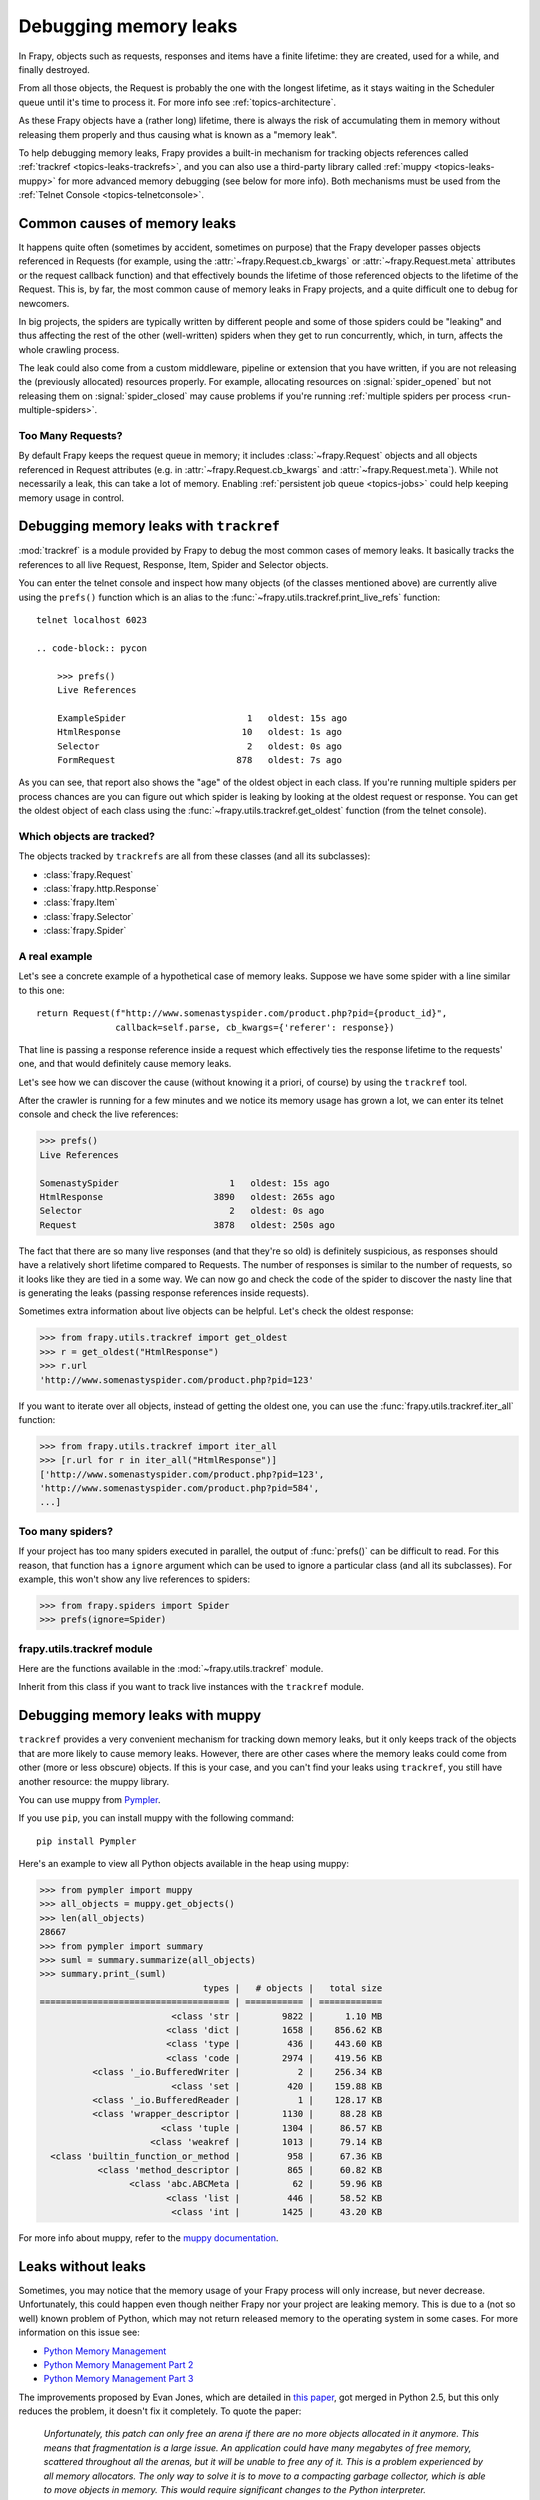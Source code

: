 .. _topics-leaks:

======================
Debugging memory leaks
======================

In Frapy, objects such as requests, responses and items have a finite
lifetime: they are created, used for a while, and finally destroyed.

From all those objects, the Request is probably the one with the longest
lifetime, as it stays waiting in the Scheduler queue until it's time to process
it. For more info see :ref:`topics-architecture`.

As these Frapy objects have a (rather long) lifetime, there is always the risk
of accumulating them in memory without releasing them properly and thus causing
what is known as a "memory leak".

To help debugging memory leaks, Frapy provides a built-in mechanism for
tracking objects references called :ref:`trackref <topics-leaks-trackrefs>`,
and you can also use a third-party library called :ref:`muppy
<topics-leaks-muppy>` for more advanced memory debugging (see below for more
info). Both mechanisms must be used from the :ref:`Telnet Console
<topics-telnetconsole>`.

Common causes of memory leaks
=============================

It happens quite often (sometimes by accident, sometimes on purpose) that the
Frapy developer passes objects referenced in Requests (for example, using the
:attr:`~frapy.Request.cb_kwargs` or :attr:`~frapy.Request.meta`
attributes or the request callback function) and that effectively bounds the
lifetime of those referenced objects to the lifetime of the Request. This is,
by far, the most common cause of memory leaks in Frapy projects, and a quite
difficult one to debug for newcomers.

In big projects, the spiders are typically written by different people and some
of those spiders could be "leaking" and thus affecting the rest of the other
(well-written) spiders when they get to run concurrently, which, in turn,
affects the whole crawling process.

The leak could also come from a custom middleware, pipeline or extension that
you have written, if you are not releasing the (previously allocated) resources
properly. For example, allocating resources on :signal:`spider_opened`
but not releasing them on :signal:`spider_closed` may cause problems if
you're running :ref:`multiple spiders per process <run-multiple-spiders>`.

Too Many Requests?
------------------

By default Frapy keeps the request queue in memory; it includes
:class:`~frapy.Request` objects and all objects
referenced in Request attributes (e.g. in :attr:`~frapy.Request.cb_kwargs`
and :attr:`~frapy.Request.meta`).
While not necessarily a leak, this can take a lot of memory. Enabling
:ref:`persistent job queue <topics-jobs>` could help keeping memory usage
in control.

.. _topics-leaks-trackrefs:

Debugging memory leaks with ``trackref``
========================================

:mod:`trackref` is a module provided by Frapy to debug the most common cases of
memory leaks. It basically tracks the references to all live Request,
Response, Item, Spider and Selector objects.

You can enter the telnet console and inspect how many objects (of the classes
mentioned above) are currently alive using the ``prefs()`` function which is an
alias to the :func:`~frapy.utils.trackref.print_live_refs` function::

    telnet localhost 6023

    .. code-block:: pycon

        >>> prefs()
        Live References

        ExampleSpider                       1   oldest: 15s ago
        HtmlResponse                       10   oldest: 1s ago
        Selector                            2   oldest: 0s ago
        FormRequest                       878   oldest: 7s ago

As you can see, that report also shows the "age" of the oldest object in each
class. If you're running multiple spiders per process chances are you can
figure out which spider is leaking by looking at the oldest request or response.
You can get the oldest object of each class using the
:func:`~frapy.utils.trackref.get_oldest` function (from the telnet console).

Which objects are tracked?
--------------------------

The objects tracked by ``trackrefs`` are all from these classes (and all its
subclasses):

* :class:`frapy.Request`
* :class:`frapy.http.Response`
* :class:`frapy.Item`
* :class:`frapy.Selector`
* :class:`frapy.Spider`

A real example
--------------

Let's see a concrete example of a hypothetical case of memory leaks.
Suppose we have some spider with a line similar to this one::

    return Request(f"http://www.somenastyspider.com/product.php?pid={product_id}",
                   callback=self.parse, cb_kwargs={'referer': response})

That line is passing a response reference inside a request which effectively
ties the response lifetime to the requests' one, and that would definitely
cause memory leaks.

Let's see how we can discover the cause (without knowing it
a priori, of course) by using the ``trackref`` tool.

After the crawler is running for a few minutes and we notice its memory usage
has grown a lot, we can enter its telnet console and check the live
references:

.. code-block:: pycon

    >>> prefs()
    Live References

    SomenastySpider                     1   oldest: 15s ago
    HtmlResponse                     3890   oldest: 265s ago
    Selector                            2   oldest: 0s ago
    Request                          3878   oldest: 250s ago

The fact that there are so many live responses (and that they're so old) is
definitely suspicious, as responses should have a relatively short lifetime
compared to Requests. The number of responses is similar to the number
of requests, so it looks like they are tied in a some way. We can now go
and check the code of the spider to discover the nasty line that is
generating the leaks (passing response references inside requests).

Sometimes extra information about live objects can be helpful.
Let's check the oldest response:

.. code-block:: pycon

    >>> from frapy.utils.trackref import get_oldest
    >>> r = get_oldest("HtmlResponse")
    >>> r.url
    'http://www.somenastyspider.com/product.php?pid=123'

If you want to iterate over all objects, instead of getting the oldest one, you
can use the :func:`frapy.utils.trackref.iter_all` function:

.. code-block:: pycon

    >>> from frapy.utils.trackref import iter_all
    >>> [r.url for r in iter_all("HtmlResponse")]
    ['http://www.somenastyspider.com/product.php?pid=123',
    'http://www.somenastyspider.com/product.php?pid=584',
    ...]

Too many spiders?
-----------------

If your project has too many spiders executed in parallel,
the output of :func:`prefs()` can be difficult to read.
For this reason, that function has a ``ignore`` argument which can be used to
ignore a particular class (and all its subclasses). For
example, this won't show any live references to spiders:

.. code-block:: pycon

    >>> from frapy.spiders import Spider
    >>> prefs(ignore=Spider)

.. module:: frapy.utils.trackref
   :synopsis: Track references of live objects

frapy.utils.trackref module
----------------------------

Here are the functions available in the :mod:`~frapy.utils.trackref` module.

.. class:: object_ref

    Inherit from this class if you want to track live
    instances with the ``trackref`` module.

.. function:: print_live_refs(class_name, ignore=NoneType)

    Print a report of live references, grouped by class name.

    :param ignore: if given, all objects from the specified class (or tuple of
        classes) will be ignored.
    :type ignore: type or tuple

.. function:: get_oldest(class_name)

    Return the oldest object alive with the given class name, or ``None`` if
    none is found. Use :func:`print_live_refs` first to get a list of all
    tracked live objects per class name.

.. function:: iter_all(class_name)

    Return an iterator over all objects alive with the given class name, or
    ``None`` if none is found. Use :func:`print_live_refs` first to get a list
    of all tracked live objects per class name.

.. _topics-leaks-muppy:

Debugging memory leaks with muppy
=================================

``trackref`` provides a very convenient mechanism for tracking down memory
leaks, but it only keeps track of the objects that are more likely to cause
memory leaks. However, there are other cases where the memory leaks could come
from other (more or less obscure) objects. If this is your case, and you can't
find your leaks using ``trackref``, you still have another resource: the muppy
library.

You can use muppy from `Pympler`_.

.. _Pympler: https://pypi.org/project/Pympler/

If you use ``pip``, you can install muppy with the following command::

    pip install Pympler

Here's an example to view all Python objects available in
the heap using muppy:

.. code-block:: pycon

    >>> from pympler import muppy
    >>> all_objects = muppy.get_objects()
    >>> len(all_objects)
    28667
    >>> from pympler import summary
    >>> suml = summary.summarize(all_objects)
    >>> summary.print_(suml)
                                   types |   # objects |   total size
    ==================================== | =========== | ============
                             <class 'str |        9822 |      1.10 MB
                            <class 'dict |        1658 |    856.62 KB
                            <class 'type |         436 |    443.60 KB
                            <class 'code |        2974 |    419.56 KB
              <class '_io.BufferedWriter |           2 |    256.34 KB
                             <class 'set |         420 |    159.88 KB
              <class '_io.BufferedReader |           1 |    128.17 KB
              <class 'wrapper_descriptor |        1130 |     88.28 KB
                           <class 'tuple |        1304 |     86.57 KB
                         <class 'weakref |        1013 |     79.14 KB
      <class 'builtin_function_or_method |         958 |     67.36 KB
               <class 'method_descriptor |         865 |     60.82 KB
                     <class 'abc.ABCMeta |          62 |     59.96 KB
                            <class 'list |         446 |     58.52 KB
                             <class 'int |        1425 |     43.20 KB

For more info about muppy, refer to the `muppy documentation`_.

.. _muppy documentation: https://pythonhosted.org/Pympler/muppy.html

.. _topics-leaks-without-leaks:

Leaks without leaks
===================

Sometimes, you may notice that the memory usage of your Frapy process will
only increase, but never decrease. Unfortunately, this could happen even
though neither Frapy nor your project are leaking memory. This is due to a
(not so well) known problem of Python, which may not return released memory to
the operating system in some cases. For more information on this issue see:

* `Python Memory Management <https://www.evanjones.ca/python-memory.html>`_
* `Python Memory Management Part 2 <https://www.evanjones.ca/python-memory-part2.html>`_
* `Python Memory Management Part 3 <https://www.evanjones.ca/python-memory-part3.html>`_

The improvements proposed by Evan Jones, which are detailed in `this paper`_,
got merged in Python 2.5, but this only reduces the problem, it doesn't fix it
completely. To quote the paper:

    *Unfortunately, this patch can only free an arena if there are no more
    objects allocated in it anymore. This means that fragmentation is a large
    issue. An application could have many megabytes of free memory, scattered
    throughout all the arenas, but it will be unable to free any of it. This is
    a problem experienced by all memory allocators. The only way to solve it is
    to move to a compacting garbage collector, which is able to move objects in
    memory. This would require significant changes to the Python interpreter.*

.. _this paper: https://www.evanjones.ca/memoryallocator/

To keep memory consumption reasonable you can split the job into several
smaller jobs or enable :ref:`persistent job queue <topics-jobs>`
and stop/start spider from time to time.
